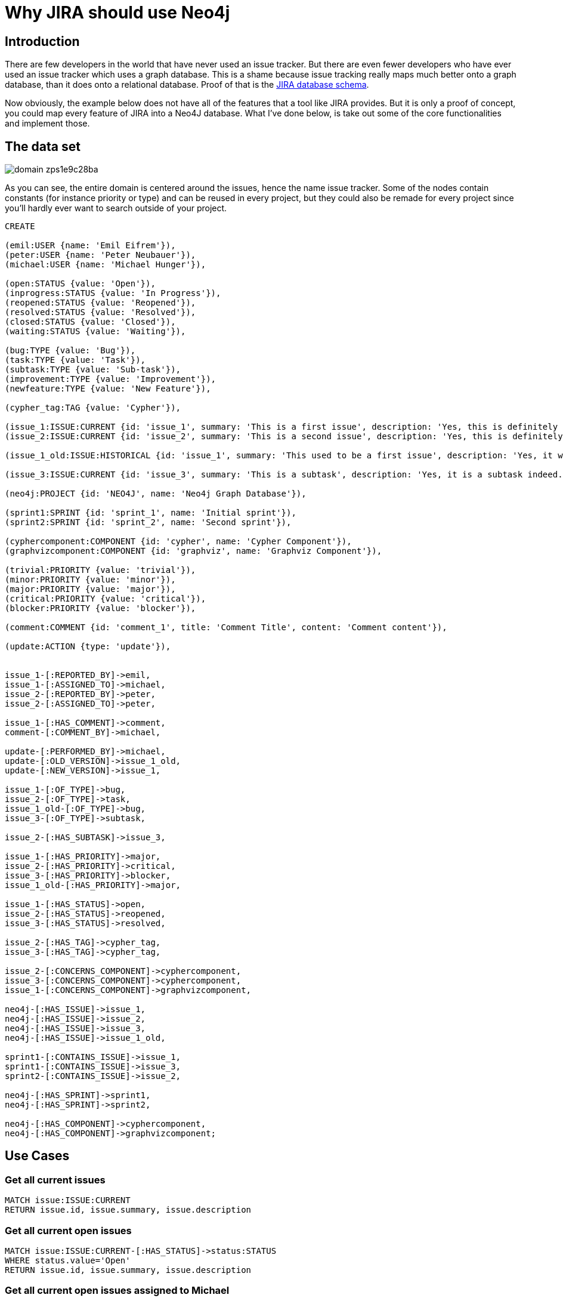 = Why JIRA should use Neo4j

== Introduction

There are few developers in the world that have never used an issue tracker. But there are even fewer developers who have ever used an issue tracker which uses a graph database. This is a shame because issue tracking really maps much better onto a graph database, than it does onto a relational database. Proof of that is the https://developer.atlassian.com/download/attachments/4227160/JIRA61_db_schema.pdf?api=v2[JIRA database schema].

Now obviously, the example below does not have all of the features that a tool like JIRA provides. But it is only a proof of concept, you could map every feature of JIRA into a Neo4J database. What I've done below, is take out some of the core functionalities and implement those. 

== The data set

image::http://i1303.photobucket.com/albums/ag146/vanaepi/domain_zps1e9c28ba.png[]

As you can see, the entire domain is centered around the issues, hence the name issue tracker. Some of the nodes contain constants (for instance priority or type) and can be reused in every project, but they could also be remade for every project since you'll hardly ever want to search outside of your project.

//hide
[source,cypher]
----
CREATE

(emil:USER {name: 'Emil Eifrem'}),
(peter:USER {name: 'Peter Neubauer'}),
(michael:USER {name: 'Michael Hunger'}),

(open:STATUS {value: 'Open'}),
(inprogress:STATUS {value: 'In Progress'}),
(reopened:STATUS {value: 'Reopened'}),
(resolved:STATUS {value: 'Resolved'}),
(closed:STATUS {value: 'Closed'}),
(waiting:STATUS {value: 'Waiting'}),

(bug:TYPE {value: 'Bug'}),
(task:TYPE {value: 'Task'}),
(subtask:TYPE {value: 'Sub-task'}),
(improvement:TYPE {value: 'Improvement'}),
(newfeature:TYPE {value: 'New Feature'}),

(cypher_tag:TAG {value: 'Cypher'}),

(issue_1:ISSUE:CURRENT {id: 'issue_1', summary: 'This is a first issue', description: 'Yes, this is definitely a first issue and it has a description.'}),
(issue_2:ISSUE:CURRENT {id: 'issue_2', summary: 'This is a second issue', description: 'Yes, this is definitely a second issue and it has a description.'}),

(issue_1_old:ISSUE:HISTORICAL {id: 'issue_1', summary: 'This used to be a first issue', description: 'Yes, it was until it was changed'}),

(issue_3:ISSUE:CURRENT {id: 'issue_3', summary: 'This is a subtask', description: 'Yes, it is a subtask indeed.'}),

(neo4j:PROJECT {id: 'NEO4J', name: 'Neo4j Graph Database'}),

(sprint1:SPRINT {id: 'sprint_1', name: 'Initial sprint'}),
(sprint2:SPRINT {id: 'sprint_2', name: 'Second sprint'}),

(cyphercomponent:COMPONENT {id: 'cypher', name: 'Cypher Component'}),
(graphvizcomponent:COMPONENT {id: 'graphviz', name: 'Graphviz Component'}),

(trivial:PRIORITY {value: 'trivial'}),
(minor:PRIORITY {value: 'minor'}),
(major:PRIORITY {value: 'major'}),
(critical:PRIORITY {value: 'critical'}),
(blocker:PRIORITY {value: 'blocker'}),

(comment:COMMENT {id: 'comment_1', title: 'Comment Title', content: 'Comment content'}),

(update:ACTION {type: 'update'}),


issue_1-[:REPORTED_BY]->emil,
issue_1-[:ASSIGNED_TO]->michael,
issue_2-[:REPORTED_BY]->peter,
issue_2-[:ASSIGNED_TO]->peter,

issue_1-[:HAS_COMMENT]->comment,
comment-[:COMMENT_BY]->michael,

update-[:PERFORMED_BY]->michael,
update-[:OLD_VERSION]->issue_1_old,
update-[:NEW_VERSION]->issue_1,

issue_1-[:OF_TYPE]->bug,
issue_2-[:OF_TYPE]->task,
issue_1_old-[:OF_TYPE]->bug,
issue_3-[:OF_TYPE]->subtask,

issue_2-[:HAS_SUBTASK]->issue_3,

issue_1-[:HAS_PRIORITY]->major,
issue_2-[:HAS_PRIORITY]->critical,
issue_3-[:HAS_PRIORITY]->blocker,
issue_1_old-[:HAS_PRIORITY]->major,

issue_1-[:HAS_STATUS]->open,
issue_2-[:HAS_STATUS]->reopened,
issue_3-[:HAS_STATUS]->resolved,

issue_2-[:HAS_TAG]->cypher_tag,
issue_3-[:HAS_TAG]->cypher_tag,

issue_2-[:CONCERNS_COMPONENT]->cyphercomponent,
issue_3-[:CONCERNS_COMPONENT]->cyphercomponent,
issue_1-[:CONCERNS_COMPONENT]->graphvizcomponent,

neo4j-[:HAS_ISSUE]->issue_1,
neo4j-[:HAS_ISSUE]->issue_2,
neo4j-[:HAS_ISSUE]->issue_3,
neo4j-[:HAS_ISSUE]->issue_1_old,

sprint1-[:CONTAINS_ISSUE]->issue_1,
sprint1-[:CONTAINS_ISSUE]->issue_3,
sprint2-[:CONTAINS_ISSUE]->issue_2,

neo4j-[:HAS_SPRINT]->sprint1,
neo4j-[:HAS_SPRINT]->sprint2,

neo4j-[:HAS_COMPONENT]->cyphercomponent,
neo4j-[:HAS_COMPONENT]->graphvizcomponent;
----

//graph


== Use Cases

=== Get all current issues

//output
[source,cypher]
----
MATCH issue:ISSUE:CURRENT
RETURN issue.id, issue.summary, issue.description
----

=== Get all current open issues

//output
[source,cypher]
----
MATCH issue:ISSUE:CURRENT-[:HAS_STATUS]->status:STATUS
WHERE status.value='Open'
RETURN issue.id, issue.summary, issue.description
----

=== Get all current open issues assigned to Michael

//output
[source,cypher]
----
MATCH user<-[:ASSIGNED_TO]-issue:ISSUE:CURRENT-[:HAS_STATUS]->status:STATUS
WHERE user.name='Michael Hunger' AND status.value='Open'
RETURN issue.id, issue.summary, issue.description
----

=== Get all current open issues assigned to Michael in sprint 1

//output
[source,cypher]
----
MATCH user<-[:ASSIGNED_TO]-issue:ISSUE:CURRENT-[:HAS_STATUS]->status:STATUS,
issue<-[:CONTAINS_ISSUE]-sprint:SPRINT
WHERE user.name='Michael Hunger' AND status.value='Open' AND sprint.id='sprint_1'
RETURN issue.id, issue.summary, issue.description
----

=== Get all current issues assigned to and reported by the same person

//output
[source,cypher]
----
MATCH user<-[:ASSIGNED_TO]-issue:ISSUE:CURRENT-[:REPORTED_BY]->user
RETURN issue.id, issue.summary, user.name
----

=== Get the history for an issue

//output
[source,cypher]
----
MATCH issue:ISSUE-[:NEW_VERSION]-action:ACTION-[OLD_VERSION]-issueold:ISSUE:HISTORICAL
RETURN issueold.summary, issueold.description
----


=== Get the blocking priority issues

//output
[source,cypher]
----
MATCH issue:ISSUE:CURRENT-[:HAS_PRIORITY]->priority:PRIORITY
WHERE priority.value='blocker'
RETURN issue.id, issue.summary
----

=== Get the comments on an issue

//output
[source,cypher]
----
MATCH issue:ISSUE-[:HAS_COMMENT]->comment:COMMENT-[:COMMENT_BY]->user:USER
WHERE issue.id='issue_1'
RETURN comment.title, comment.content, user.name
----

=== Other queries

In a similar fashion like the queries above, you can search based on priority, labels, type, status, ... or combine several of them into one search query. In this fashion, you can perform any search that JIRA also provides. You can improve the performance by creating schema indices on the properties you're looking up in the WHERE clause. 

== Play around with it in the console

//console
//hide
//setup
[source,cypher]
----
CREATE

(emil:USER {name: 'Emil Eifrem'}),
(peter:USER {name: 'Peter Neubauer'}),
(michael:USER {name: 'Michael Hunger'}),

(open:STATUS {value: 'Open'}),
(inprogress:STATUS {value: 'In Progress'}),
(reopened:STATUS {value: 'Reopened'}),
(resolved:STATUS {value: 'Resolved'}),
(closed:STATUS {value: 'Closed'}),
(waiting:STATUS {value: 'Waiting'}),

(bug:TYPE {value: 'Bug'}),
(task:TYPE {value: 'Task'}),
(subtask:TYPE {value: 'Sub-task'}),
(improvement:TYPE {value: 'Improvement'}),
(newfeature:TYPE {value: 'New Feature'}),

(cypher_tag:TAG {value: 'Cypher'}),

(issue_1:ISSUE:CURRENT {id: 'issue_1', summary: 'This is a first issue', description: 'Yes, this is definitely a first issue and it has a description.'}),
(issue_2:ISSUE:CURRENT {id: 'issue_2', summary: 'This is a second issue', description: 'Yes, this is definitely a second issue and it has a description.'}),

(issue_1_old:ISSUE:HISTORICAL {id: 'issue_1', summary: 'This used to be a first issue', description: 'Yes, it was until it was changed'}),

(issue_3:ISSUE:CURRENT {id: 'issue_3', summary: 'This is a subtask', description: 'Yes, it is a subtask indeed.'}),

(neo4j:PROJECT {id: 'NEO4J', name: 'Neo4j Graph Database'}),

(sprint1:SPRINT {id: 'sprint_1', name: 'Initial sprint'}),
(sprint2:SPRINT {id: 'sprint_2', name: 'Second sprint'}),

(cyphercomponent:COMPONENT {id: 'cypher', name: 'Cypher Component'}),
(graphvizcomponent:COMPONENT {id: 'graphviz', name: 'Graphviz Component'}),

(trivial:PRIORITY {value: 'trivial'}),
(minor:PRIORITY {value: 'minor'}),
(major:PRIORITY {value: 'major'}),
(critical:PRIORITY {value: 'critical'}),
(blocker:PRIORITY {value: 'blocker'}),

(comment:COMMENT {id: 'comment_1', title: 'Comment Title', content: 'Comment content'}),

(update:ACTION {type: 'update'}),


issue_1-[:REPORTED_BY]->emil,
issue_1-[:ASSIGNED_TO]->michael,
issue_2-[:REPORTED_BY]->peter,
issue_2-[:ASSIGNED_TO]->peter,

issue_1-[:HAS_COMMENT]->comment,
comment-[:COMMENT_BY]->michael,

update-[:PERFORMED_BY]->michael,
update-[:OLD_VERSION]->issue_1_old,
update-[:NEW_VERSION]->issue_1,

issue_1-[:OF_TYPE]->bug,
issue_2-[:OF_TYPE]->task,
issue_1_old-[:OF_TYPE]->bug,
issue_3-[:OF_TYPE]->subtask,

issue_2-[:HAS_SUBTASK]->issue_3,

issue_1-[:HAS_PRIORITY]->major,
issue_2-[:HAS_PRIORITY]->critical,
issue_3-[:HAS_PRIORITY]->blocker,
issue_1_old-[:HAS_PRIORITY]->major,


issue_2-[:HAS_TAG]->cypher_tag,
issue_3-[:HAS_TAG]->cypher_tag,

issue_2-[:CONCERNS_COMPONENT]->cyphercomponent,
issue_3-[:CONCERNS_COMPONENT]->cyphercomponent,
issue_1-[:CONCERNS_COMPONENT]->graphvizcomponent,

neo4j-[:HAS_ISSUE]->issue_1,
neo4j-[:HAS_ISSUE]->issue_2,
neo4j-[:HAS_ISSUE]->issue_3,
neo4j-[:HAS_ISSUE]->issue_1_old,

issue_1-[:HAS_STATUS]->open,
issue_2-[:HAS_STATUS]->reopened,
issue_3-[:HAS_STATUS]->resolved,

sprint1-[:CONTAINS_ISSUE]->issue_1,
sprint1-[:CONTAINS_ISSUE]->issue_3,
sprint2-[:CONTAINS_ISSUE]->issue_2,

neo4j-[:HAS_SPRINT]->sprint1,
neo4j-[:HAS_SPRINT]->sprint2,

neo4j-[:HAS_COMPONENT]->cyphercomponent,
neo4j-[:HAS_COMPONENT]->graphvizcomponent;
----

== What about time management?

There are several components that need to be managed in time. Issues can have due dates, comments have posting dates, user actions have a timestamp, etc. There are two main ways I could imagine htis get implemented. The first one is my least favourite one. You could add UNIX timestamps as properties. But that isn't the most graph friendly approach.

The second option is the one that I'd prefer. You add 12 nodes, one of for each month, 31 nodes, one for each day, 24 nodes, one for each hour, 60 nodes, one for each minute, and depending on the timespan your working in, you can add X nodes for the years you want to cover. You can then connect those nodes with logical :NEXT relationships, for instance between the first and second month node. 

Then you add relationships from the node that needs to be managed in time, to the day node, month node, year node, ... and in that way, you have generated a graph timestamp. The concept is also described http://blog.neo4j.org/2012/02/modeling-multilevel-index-in-neoj4.html[here] but the relationships between year and month, month and day, etc. would not be necessary as they add nothing valuable in this particular scenario.

